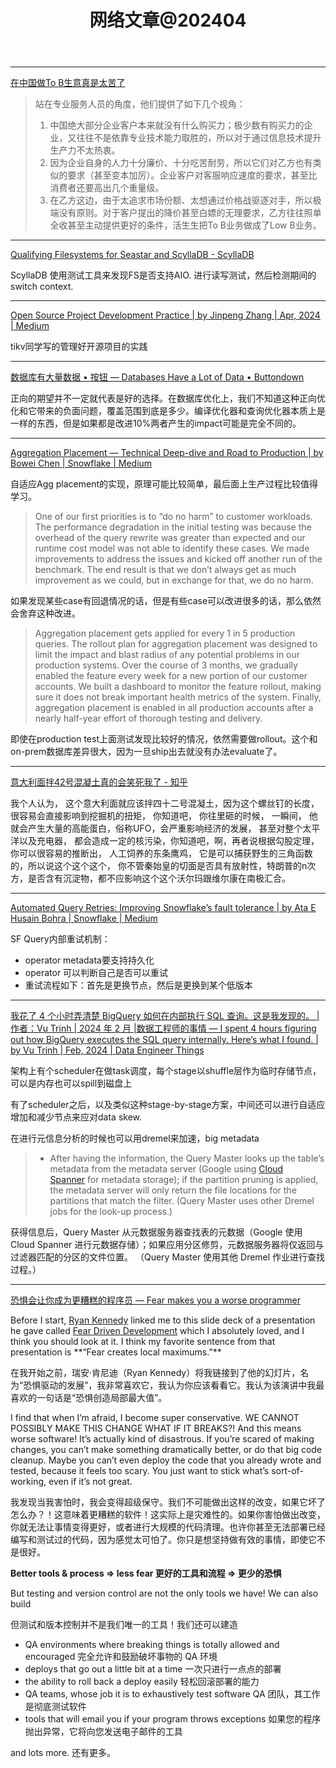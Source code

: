 #+title: 网络文章@202404

-------------

[[https://mp.weixin.qq.com/s/kE8G8qzs3KUU2tdH5EsgFg][在中国做To B生意真是太苦了]]


#+BEGIN_QUOTE
站在专业服务人员的角度，他们提供了如下几个视角：
1. 中国绝大部分企业客户本来就没有什么购买力；极少数有购买力的企业，又往往不是依靠专业技术能力取胜的，所以对于通过信息技术提升生产力不太热衷。
2. 因为企业自身的人力十分廉价、十分吃苦耐劳，所以它们对乙方也有类似的要求（甚至变本加厉）。企业客户对客服响应速度的要求，甚至比消费者还要高出几个重量级。
3. 在乙方这边，由于太追求市场份额、太想通过价格战驱逐对手，所以极端没有原则。对于客户提出的降价甚至白嫖的无理要求，乙方往往照单全收甚至主动提供更好的条件，活生生把To B业务做成了Low B业务。
#+END_QUOTE


----------
[[https://www.scylladb.com/2016/02/09/qualifying-filesystems/][Qualifying Filesystems for Seastar and ScyllaDB - ScyllaDB]]

ScyllaDB 使用测试工具来发现FS是否支持AIO. 进行读写测试，然后检测期间的switch context.

-------------

[[https://dataturbo.medium.com/open-source-project-development-practice-1c0ff0eeab07][Open Source Project Development Practice | by Jinpeng Zhang | Apr, 2024 | Medium]]

tikv同学写的管理好开源项目的实践

------------

[[https://buttondown.email/jaffray/archive/databases-have-a-lot-of-data/][数据库有大量数据 • 按钮 --- Databases Have a Lot of Data • Buttondown]]

正向的期望并不一定就代表是好的选择。在数据库优化上，我们不知道这种正向优化和它带来的负面问题，覆盖范围到底是多少。编译优化器和查询优化器本质上是一样的东西，但是如果都是改进10%两者产生的impact可能是完全不同的。

---------

[[https://medium.com/snowflake/aggregation-placement-technical-deep-dive-and-road-to-production-19cbb8650b58#:~:text=The%20key%20differentiator%20of%20Snowflake's,query%20execution%20engine%20to%20adapt.][Aggregation Placement — Technical Deep-dive and Road to Production | by Bowei Chen | Snowflake | Medium]]

自适应Agg placement的实现，原理可能比较简单，最后面上生产过程比较值得学习。

#+BEGIN_QUOTE
One of our first priorities is to “do no harm” to customer workloads. The performance degradation in the initial testing was because the overhead of the query rewrite was greater than expected and our runtime cost model was not able to identify these cases. We made improvements to address the issues and kicked off another run of the benchmark. The end result is that we don’t always get as much improvement as we could, but in exchange for that, we do no harm.
#+END_QUOTE

如果发现某些case有回退情况的话，但是有些case可以改进很多的话，那么依然会舍弃这种改进。

#+BEGIN_QUOTE
Aggregation placement gets applied for every 1 in 5 production queries. The rollout plan for aggregation placement was designed to limit the impact and blast radius of any potential problems in our production systems. Over the course of 3 months, we gradually enabled the feature every week for a new portion of our customer accounts. We built a dashboard to monitor the feature rollout, making sure it does not break important health metrics of the system. Finally, aggregation placement is enabled in all production accounts after a nearly half-year effort of thorough testing and delivery.
#+END_QUOTE

即使在production test上面测试发现比较好的情况，依然需要做rollout。这个和on-prem数据库差异很大，因为一旦ship出去就没有办法evaluate了。

-------------

[[https://zhuanlan.zhihu.com/p/599099903][意大利面拌42号混凝土真的会笑死我了 - 知乎]]

我个人认为， 这个意大利面就应该拌四十二号混凝土，因为这个螺丝钉的长度，很容易会直接影响到挖掘机的扭矩， 你知道吧， 你往里砸的时候， 一瞬间， 他就会产生大量的高能蛋白，俗称UFO，会严重影响经济的发展， 甚至对整个太平洋以及充电器， 都会造成一定的核污染，你知道吧，啊，再者说根据勾股定理， 你可以很容易的推断出， 人工饲养的东条鹰鸡， 它是可以捕获野生的三角函数的，所以说这个这个这个， 你不管秦始皇的切面是否具有放射性，特朗普的n次方，是否含有沉淀物，都不应影响这个这个沃尔玛跟维尔康在南极汇合。

----------

[[https://medium.com/snowflake/automated-query-retries-improving-snowflakes-fault-tolerance-d502597a40a2][Automated Query Retries: Improving Snowflake’s fault tolerance | by Ata E Husain Bohra | Snowflake | Medium]]

SF Query内部重试机制：
- operator metadata要支持持久化
- operator 可以判断自己是否可以重试
- 重试流程如下：首先是更换节点，然后是更换到某个低版本

[[../images/Pasted-Image-20240420105724.png]]


--------
[[https://blog.det.life/i-spent-4-hours-figuring-out-how-bigquery-executes-the-sql-query-internally-heres-what-i-found-2b7faaaf607e][我花了 4 个小时弄清楚 BigQuery 如何在内部执行 SQL 查询。这是我发现的。 |作者：Vu Trinh | 2024 年 2 月 |数据工程师的事情 --- I spent 4 hours figuring out how BigQuery executes the SQL query internally. Here’s what I found. | by Vu Trinh | Feb, 2024 | Data Engineer Things]]

架构上有个scheduler在做task调度，每个stage以shuffle层作为临时存储节点，可以是内存也可以spill到磁盘上

[[../images/Pasted-Image-20240414213135.png]]

有了scheduler之后，以及类似这种stage-by-stage方案，中间还可以进行自适应增加和减少节点来应对data skew.

[[../images/Pasted-Image-20240414213329.png]]

在进行元信息分析的时候也可以用dremel来加速，big metadata

#+BEGIN_QUOTE
- After having the information, the Query Master looks up the table’s metadata from the metadata server (Google using [[https://cloud.google.com/spanner?hl=en][Cloud Spanner]] for metadata storage); if the partition pruning is applied, the metadata server will only return the file locations for the partitions that match the filter. (Query Master uses other Dremel jobs for the look-up process.)
#+END_QUOTE
    获得信息后，Query Master 从元数据服务器查找表的元数据（Google 使用 Cloud Spanner 进行元数据存储）；如果应用分区修剪，元数据服务器将仅返回与过滤器匹配的分区的文件位置。 （Query Master 使用其他 Dremel 作业进行查找过程。）

[[../images/Pasted-Image-20240414213442.png]]

-------

[[https://jvns.ca/blog/2014/12/21/fear-makes-you-a-worse-programmer/][恐惧会让你成为更糟糕的程序员 --- Fear makes you a worse programmer]]

Before I start, [[https://twitter.com/rckenned][Ryan Kennedy]] linked me to this slide deck of a presentation he gave called [[https://speakerdeck.com/ryankennedy/fear-driven-development][Fear Driven Development]] which I absolutely loved, and I think you should look at it. I think my favorite sentence from that presentation is **“Fear creates local maximums.”**

在我开始之前，瑞安·肯尼迪（Ryan Kennedy）将我链接到了他的幻灯片，名为“恐惧驱动的发展”，我非常喜欢它，我认为你应该看看它。我认为该演讲中我最喜欢的一句话是“恐惧创造局部最大值”。

I find that when I’m afraid, I become super conservative. WE CANNOT POSSIBLY MAKE THIS CHANGE WHAT IF IT BREAKS?! And this means worse software! It’s actually kind of disastrous. If you’re scared of making changes, you can’t make something dramatically better, or do that big code cleanup. Maybe you can’t even deploy the code that you already wrote and tested, because it feels too scary. You just want to stick what’s sort-of-working, even if it’s not great.

我发现当我害怕时，我会变得超级保守。我们不可能做出这样的改变，如果它坏了怎么办？！这意味着更糟糕的软件！这实际上是灾难性的。如果你害怕做出改变，你就无法让事情变得更好，或者进行大规模的代码清理。也许你甚至无法部署已经编写和测试过的代码，因为感觉太可怕了。你只是想坚持做有效的事情，即使它不是很好。

*Better tools & process => less fear 更好的工具和流程 => 更少的恐惧*

But testing and version control are not the only tools we have! We can also build

但测试和版本控制并不是我们唯一的工具！我们还可以建造

- QA environments where breaking things is totally allowed and encouraged
    完全允许和鼓励破坏事物的 QA 环境
- deploys that go out a little bit at a time
    一次只进行一点点的部署
- the ability to roll back a deploy easily
    轻松回滚部署的能力
- QA teams, whose job it is to exhaustively test software
    QA 团队，其工作是彻底测试软件
- tools that will email you if your program throws exceptions
    如果您的程序抛出异常，它将向您发送电子邮件的工具

and lots more. 还有更多。
